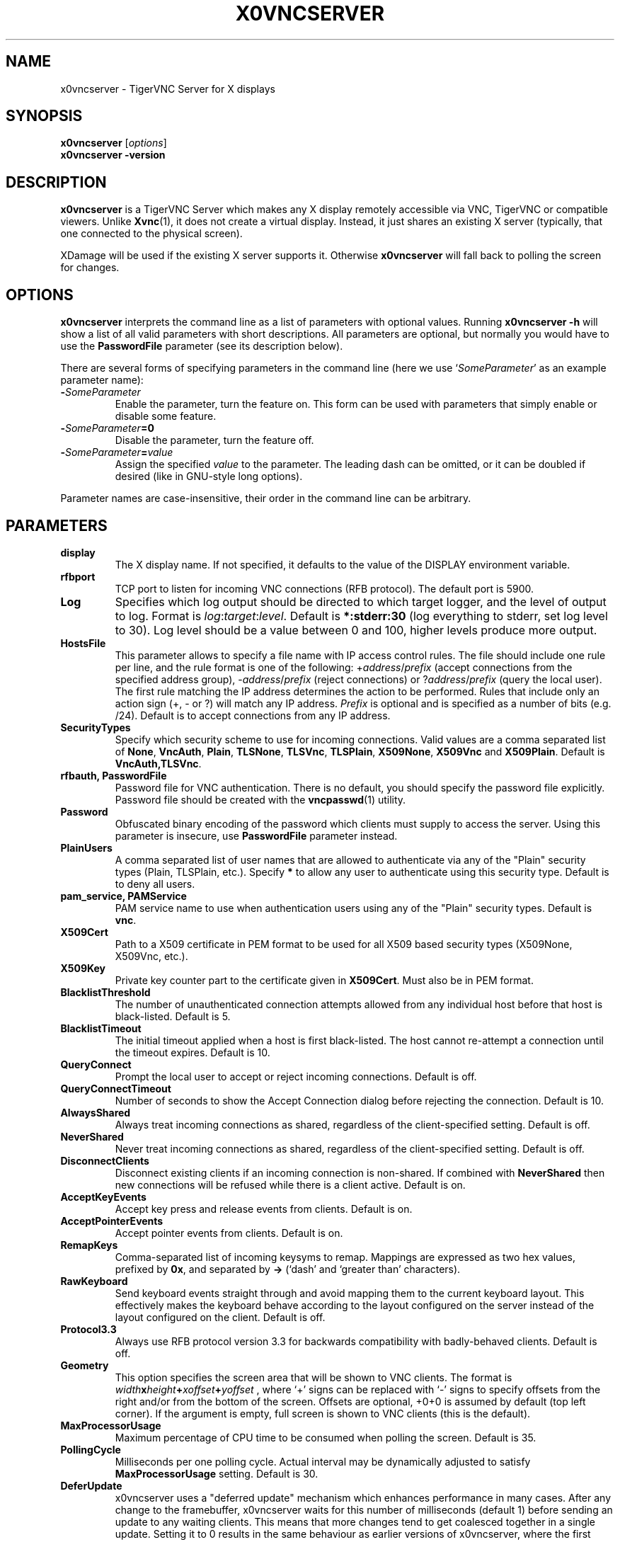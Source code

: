 .TH X0VNCSERVER 1 "" "TigerVNC" "TigerVNC Manual"
.SH NAME
x0vncserver \- TigerVNC Server for X displays
.SH SYNOPSIS
.B x0vncserver
.RI [ options ]
.br
.B x0vncserver -version
.SH DESCRIPTION
.B x0vncserver
is a TigerVNC Server which makes any X display remotely accessible via VNC,
TigerVNC or compatible viewers.  Unlike \fBXvnc\fP(1), it does not create a
virtual display.  Instead, it just shares an existing X server (typically,
that one connected to the physical screen).

XDamage will be used if the existing X server supports it. Otherwise
.B x0vncserver
will fall back to polling the screen for changes.

.SH OPTIONS
.B x0vncserver
interprets the command line as a list of parameters with optional values.
Running \fBx0vncserver -h\fP will show a list of all valid parameters with
short descriptions.  All parameters are optional, but normally you would have
to use the \fBPasswordFile\fP parameter (see its description below).
.PP
There are several forms of specifying parameters in the command line (here we
use `\fISomeParameter\fP' as an example parameter name):

.TP
.B -\fISomeParameter\fP
Enable the parameter, turn the feature on.  This form can be used with
parameters that simply enable or disable some feature.
.
.TP
.B -\fISomeParameter\fP=0
Disable the parameter, turn the feature off.
.
.TP
.B -\fISomeParameter\fP=\fIvalue\fP
Assign the specified \fIvalue\fP to the parameter.  The leading dash can be
omitted, or it can be doubled if desired (like in GNU-style long options).
.PP
Parameter names are case-insensitive, their order in the command line can be
arbitrary.

.SH PARAMETERS

.TP
.B display
The X display name.  If not specified, it defaults to the value of the
DISPLAY environment variable.
.
.TP
.B rfbport
TCP port to listen for incoming VNC connections (RFB protocol).  The default
port is 5900.
.
.TP
.B Log
Specifies which log output should be directed to which target logger, and the
level of output to log.  Format is \fIlog\fP:\fItarget\fP:\fIlevel\fP.
Default is \fB*:stderr:30\fP (log everything to stderr, set log level to 30).
Log level should be a value between 0 and 100, higher levels produce more
output.
.
.TP
.B HostsFile
This parameter allows to specify a file name with IP access control rules.
The file should include one rule per line, and the rule format is one of the
following: +\fIaddress\fP/\fIprefix\fP (accept connections from the
specified address group), -\fIaddress\fP/\fIprefix\fP (reject connections)
or ?\fIaddress\fP/\fIprefix\fP (query the local user).  The first rule
matching the IP address determines the action to be performed.  Rules that
include only an action sign (+, - or ?) will match any IP address.
\fIPrefix\fP is optional and is specified as a number of bits (e.g. /24).
Default is to accept connections from any IP address.
.
.TP
.B SecurityTypes
Specify which security scheme to use for incoming connections.  Valid values
are a comma separated list of \fBNone\fP, \fBVncAuth\fP, \fBPlain\fP,
\fBTLSNone\fP, \fBTLSVnc\fP, \fBTLSPlain\fP, \fBX509None\fP, \fBX509Vnc\fP
and \fBX509Plain\fP. Default is \fBVncAuth,TLSVnc\fP.
.
.TP
.B rfbauth, PasswordFile
Password file for VNC authentication.  There is no default, you should
specify the password file explicitly.  Password file should be created with
the \fBvncpasswd\fP(1) utility.
.
.TP
.B Password
Obfuscated binary encoding of the password which clients must supply to
access the server.  Using this parameter is insecure, use \fBPasswordFile\fP
parameter instead.
.
.TP
.B PlainUsers
A comma separated list of user names that are allowed to authenticate via
any of the "Plain" security types (Plain, TLSPlain, etc.). Specify \fB*\fP
to allow any user to authenticate using this security type. Default is to
deny all users.
.
.TP
.B pam_service, PAMService
PAM service name to use when authentication users using any of the "Plain"
security types. Default is \fBvnc\fP.
.
.TP
.B X509Cert
Path to a X509 certificate in PEM format to be used for all X509 based
security types (X509None, X509Vnc, etc.).
.
.TP
.B X509Key
Private key counter part to the certificate given in \fBX509Cert\fP. Must
also be in PEM format.
.
.TP
.B BlacklistThreshold
The number of unauthenticated connection attempts allowed from any individual
host before that host is black-listed.  Default is 5.
.
.TP
.B BlacklistTimeout
The initial timeout applied when a host is first black-listed.  The host
cannot re-attempt a connection until the timeout expires.  Default is 10.
.
.TP
.B QueryConnect
Prompt the local user to accept or reject incoming connections.  Default is
off.
.
.TP
.B QueryConnectTimeout
Number of seconds to show the Accept Connection dialog before rejecting the
connection.  Default is 10.
.
.TP
.B AlwaysShared
Always treat incoming connections as shared, regardless of the
client-specified setting.  Default is off.
.
.TP
.B NeverShared
Never treat incoming connections as shared, regardless of the
client-specified setting.  Default is off.
.
.TP
.B DisconnectClients
Disconnect existing clients if an incoming connection is non-shared.  If
combined with \fBNeverShared\fP then new connections will be refused while
there is a client active.  Default is on.
.
.TP
.B AcceptKeyEvents
Accept key press and release events from clients.  Default is on.
.
.TP
.B AcceptPointerEvents
Accept pointer events from clients.  Default is on.
.
.TP
.B RemapKeys
Comma-separated list of incoming keysyms to remap.  Mappings are expressed as
two hex values, prefixed by \fB0x\fP, and separated by \fB->\fP (`dash' and
`greater than' characters).
.
.TP
.B RawKeyboard
Send keyboard events straight through and avoid mapping them to the current
keyboard layout. This effectively makes the keyboard behave according to the
layout configured on the server instead of the layout configured on the
client. Default is off.
.
.TP
.B Protocol3.3
Always use RFB protocol version 3.3 for backwards compatibility with
badly-behaved clients.  Default is off.
.
.TP
.B Geometry
This option specifies the screen area that will be shown to VNC clients.  The
format is
.B \fIwidth\fPx\fIheight\fP+\fIxoffset\fP+\fIyoffset\fP
, where `+' signs can be replaced with `\-' signs to specify offsets from the
right and/or from the bottom of the screen.  Offsets are optional, +0+0 is
assumed by default (top left corner).  If the argument is empty, full screen
is shown to VNC clients (this is the default).
.
.TP
.B MaxProcessorUsage
Maximum percentage of CPU time to be consumed when polling the
screen.  Default is 35.
.
.TP
.B PollingCycle
Milliseconds per one polling cycle.  Actual interval may be dynamically
adjusted to satisfy \fBMaxProcessorUsage\fP setting.  Default is 30.
.
.TP
.B DeferUpdate
x0vncserver uses a "deferred update" mechanism which enhances performance in
many cases. After any change to the framebuffer, x0vncserver waits for this
number of milliseconds (default 1) before sending an update to any waiting
clients. This means that more changes tend to get coalesced together in a
single update. Setting it to 0 results in the same behaviour as earlier
versions of x0vncserver, where the first change to the framebuffer causes an
immediate update to any waiting clients.
.
.TP
.B AlwaysSetDeferUpdateTimer
Keep delaying sending the screen update to the client(s) each time the
screen is updated. Otherwise the delay is from the first update. Default
is off.
.
.TP
.B CompareFB
Perform pixel comparison on framebuffer to reduce unnecessary updates. Can
be either \fB0\fP (off), \fB1\fP (always) or \fB2\fP (auto). Default is
\fB2\fP.
.
.TP
.B UseSHM
Use MIT-SHM extension if available.  Using that extension accelerates reading
the screen.  Default is on.
.
.TP
.B OverlayMode
Use overlay mode in IRIX or Solaris (does not have effect in other systems).
This enables system-specific access to complete full-color version of the
screen (the default X visual often provides 256 colors).  Also, in overlay
mode, \fBx0vncserver\fP can show correct mouse cursor.  Default is on.
.
.TP
.B ZlibLevel
Zlib compression level for ZRLE encoding (it does not affect Tight encoding).
Acceptable values are between 0 and 9.  Default is to use the standard
compression level provided by the \fBzlib\fP(3) compression library.
.
.TP
.B ImprovedHextile
Use improved compression algorithm for Hextile encoding which achieves better
compression ratios by the cost of using slightly more CPU time.  Default is
on.
.
.TP
.B IdleTimeout
The number of seconds after which an idle VNC connection will be dropped
(zero means no timeout).  Default is 0.
.
.TP
.B MaxDisconnectionTime
Terminate when no client has been connected for \fIN\fP seconds.  Default is
0.
.
.TP
.B MaxConnectionTime
Terminate when a client has been connected for \fIN\fP seconds.  Default is
0.
.
.TP
.B MaxIdleTime
Terminate after \fIN\fP seconds of user inactivity.  Default is 0.
.
.TP
.B ClientWaitTimeMillis
The number of milliseconds to wait for a client which is no longer
responding.  Default is 20000.
.
.TP
.B AcceptCutText
.TQ
.B SendCutText
.TQ
.B MaxCutText
Currently unused.

.SH SEE ALSO
.BR Xvnc (1),
.BR vncpasswd (1),
.br
http://www.tigervnc.org/

.SH AUTHOR
Constantin Kaplinsky and others.

VNC was originally developed by the RealVNC team while at Olivetti
Research Ltd / AT&T Laboratories Cambridge.  TightVNC additions were
implemented by Constantin Kaplinsky. Many other people have since
participated in development, testing and support. This manual is part
of the TigerVNC software suite.
